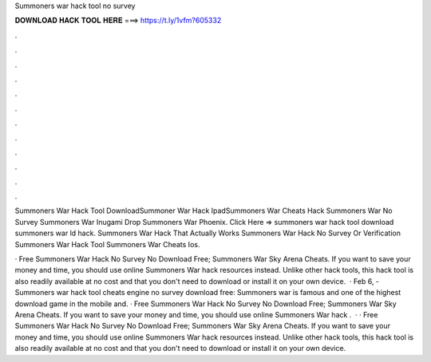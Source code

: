 Summoners war hack tool no survey



𝐃𝐎𝐖𝐍𝐋𝐎𝐀𝐃 𝐇𝐀𝐂𝐊 𝐓𝐎𝐎𝐋 𝐇𝐄𝐑𝐄 ===> https://t.ly/1vfm?605332



.



.



.



.



.



.



.



.



.



.



.



.

Summoners War Hack Tool DownloadSummoner War Hack IpadSummoners War Cheats Hack Summoners War No Survey Summoners War Inugami Drop Summoners War Phoenix. Click Here =>  summoners war hack tool download summoners war ld hack. Summoners War Hack That Actually Works Summoners War Hack No Survey Or Verification Summoners War Hack Tool Summoners War Cheats Ios.

· Free Summoners War Hack No Survey No Download Free; Summoners War Sky Arena Cheats. If you want to save your money and time, you should use online Summoners War hack resources instead. Unlike other hack tools, this hack tool is also readily available at no cost and that you don't need to download or install it on your own device.  · Feb 6, - Summoners war hack tool cheats engine no survey download free: Summoners war is famous and one of the highest download game in the mobile and. · Free Summoners War Hack No Survey No Download Free; Summoners War Sky Arena Cheats. If you want to save your money and time, you should use online Summoners War hack .  · · Free Summoners War Hack No Survey No Download Free; Summoners War Sky Arena Cheats. If you want to save your money and time, you should use online Summoners War hack resources instead. Unlike other hack tools, this hack tool is also readily available at no cost and that you don't need to download or install it on your own device.
